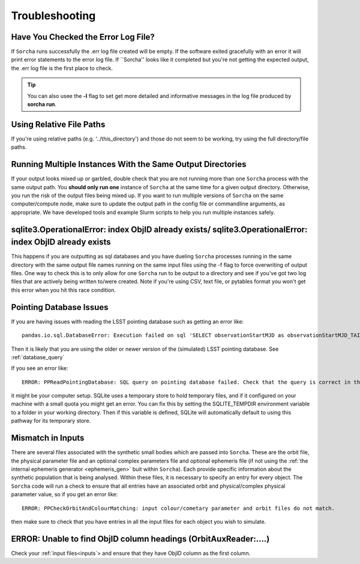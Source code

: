 .. _troubleshooting:


Troubleshooting
=================

Have You Checked the Error Log File?
---------------------------------------------------------------
If ``Sorcha`` runs successfully the .err log file created will be empty. If the software exited gracefully with an error it will print error statements to the error log file. If ``Sorcha'' looks like it completed but you're not getting the expected output, the .err log file is the first place to check. 

.. tip::
   You can also usee the **-l** flag to set get more detailed and informative messages in the log file produced by **sorcha run**. 

Using Relative File Paths
---------------------------------------------------------------

If you're using relative paths (e.g. '../this_directory') and those do not seem to be working, try using the full directory/file paths.

Running Multiple Instances With the Same Output Directories
---------------------------------------------------------------
If your output looks mixed up or garbled, double check that you are not running more than one ``Sorcha`` process with 
the same output path. You **should only run one** instance of ``Sorcha`` at the same time for a given output directory. 
Otherwise, you run the risk of the output files being mixed up. If you want to run multiple versions of ``Sorcha`` on 
the same computer/compute node, make sure to update the output path in the config file or commandline arguments, 
as appropriate. We have developed tools and example Slurm scripts to help you run multiple instances safely. 

sqlite3.OperationalError: index ObjID already exists/ sqlite3.OperationalError: index ObjID already exists
---------------------------------------------------------------------------------------------------------------------------------------------
This happens if you are outputting as sql databases and you have dueling ``Sorcha`` processes running in the same directory with the same output file names running on the same input files  using  the -f flag to force overwriting of output files. One way to check this is to only allow for one ``Sorcha`` run to be output to a directory and see if you've got two log files that are actively being written to/were created. Note if you're using CSV, text file, or pytables format you won't get this error when you hit this race condition.


Pointing Database Issues 
----------------------------

If you are having issues with reading the LSST pointing database such as getting an error like::
  
   pandas.io.sql.DatabaseError: Execution failed on sql 'SELECT observationStartMJD as observationStartMJD_TAI, observationId FROM observations ORDER BY observationStartMJD_TAI': no such table: observations

Then it is likely that you are using the older or newer version of the (simulated) LSST pointing database. See  :ref:`database_query`

If you see an error like::

   ERROR: PPReadPointingDatabase: SQL query on pointing database failed. Check that the query is correct in the config file.

it might be your computer setup. SQLite uses a temporary store to hold temporary files, and if it configured on your machine with a small quota you might get an error. You can fix this by setting the SQLITE_TEMPDIR environment variable to a folder in your working directory. Then if this variable is defined, SQLite will automatically default to using this pathway for its temporary store. 

Mismatch in Inputs 
---------------------
There are several files associated with the synthetic small bodies  which are passed into ``Sorcha``. These are
the orbit file, the physical parameter file and an optional complex parameters file and optional ephemeris 
file (if not using the :ref:`the internal ephemeris generator <ephemeris_gen>` buit within ``Sorcha``). Each provide specific information about the 
synthetic population that is being analysed. Within these files, it is necessary to specify an entry for every 
object. The ``Sorcha`` code will run a check to ensure that all entries have an associated orbit and 
physical/complex physical  parameter value, so if you get an error like::

   ERROR: PPCheckOrbitAndColourMatching: input colour/cometary parameter and orbit files do not match.

then make sure to check that you have entries in all the input files for each object you wish to simulate.


ERROR: Unable to find ObjID column headings (OrbitAuxReader:....)
--------------------------------------------------------------------
Check your :ref:`input files<inputs`> and ensure that they have ObjID column as the first column. 
